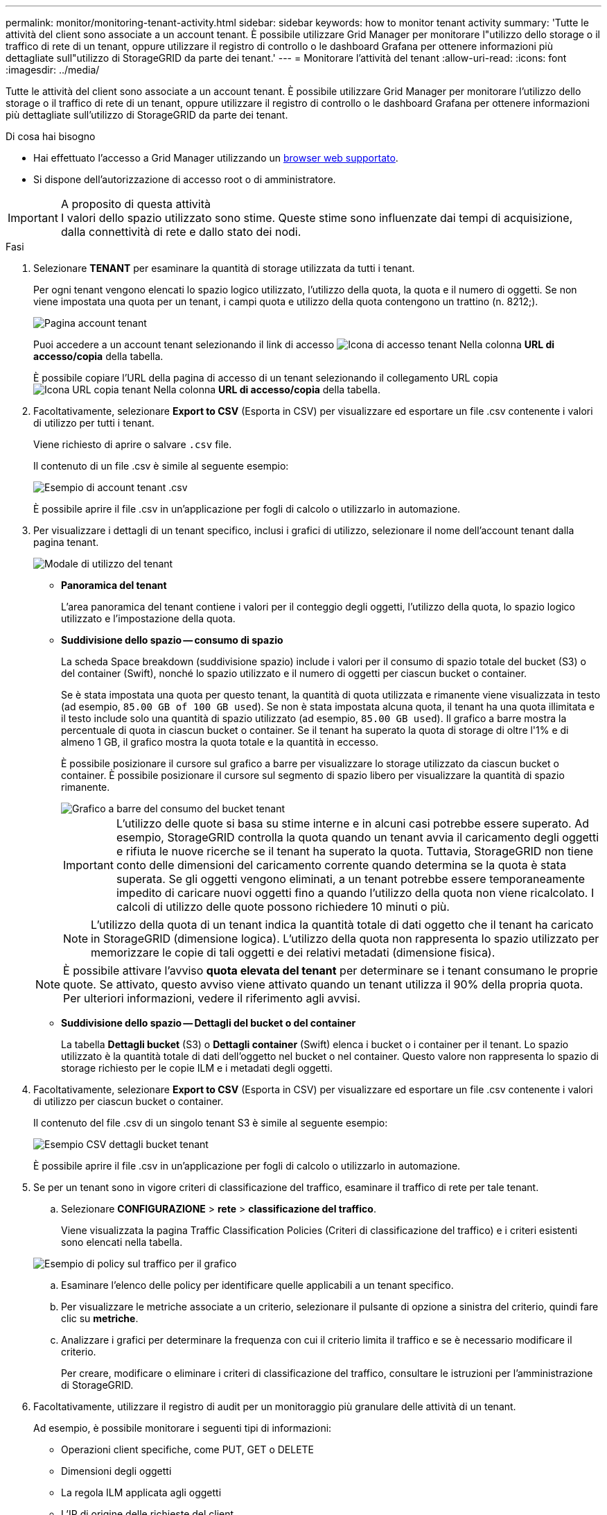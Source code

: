 ---
permalink: monitor/monitoring-tenant-activity.html 
sidebar: sidebar 
keywords: how to monitor tenant activity 
summary: 'Tutte le attività del client sono associate a un account tenant. È possibile utilizzare Grid Manager per monitorare l"utilizzo dello storage o il traffico di rete di un tenant, oppure utilizzare il registro di controllo o le dashboard Grafana per ottenere informazioni più dettagliate sull"utilizzo di StorageGRID da parte dei tenant.' 
---
= Monitorare l'attività del tenant
:allow-uri-read: 
:icons: font
:imagesdir: ../media/


[role="lead"]
Tutte le attività del client sono associate a un account tenant. È possibile utilizzare Grid Manager per monitorare l'utilizzo dello storage o il traffico di rete di un tenant, oppure utilizzare il registro di controllo o le dashboard Grafana per ottenere informazioni più dettagliate sull'utilizzo di StorageGRID da parte dei tenant.

.Di cosa hai bisogno
* Hai effettuato l'accesso a Grid Manager utilizzando un xref:../admin/web-browser-requirements.adoc[browser web supportato].
* Si dispone dell'autorizzazione di accesso root o di amministratore.


.A proposito di questa attività

IMPORTANT: I valori dello spazio utilizzato sono stime. Queste stime sono influenzate dai tempi di acquisizione, dalla connettività di rete e dallo stato dei nodi.

.Fasi
. Selezionare *TENANT* per esaminare la quantità di storage utilizzata da tutti i tenant.
+
Per ogni tenant vengono elencati lo spazio logico utilizzato, l'utilizzo della quota, la quota e il numero di oggetti. Se non viene impostata una quota per un tenant, i campi quota e utilizzo della quota contengono un trattino (n. 8212;).

+
image::../media/tenant_accounts_page.png[Pagina account tenant]

+
Puoi accedere a un account tenant selezionando il link di accesso image:../media/icon_tenant_sign_in.png["Icona di accesso tenant"] Nella colonna *URL di accesso/copia* della tabella.

+
È possibile copiare l'URL della pagina di accesso di un tenant selezionando il collegamento URL copia image:../media/icon_tenant_copy_url.png["Icona URL copia tenant"] Nella colonna *URL di accesso/copia* della tabella.

. Facoltativamente, selezionare *Export to CSV* (Esporta in CSV) per visualizzare ed esportare un file .csv contenente i valori di utilizzo per tutti i tenant.
+
Viene richiesto di aprire o salvare `.csv` file.

+
Il contenuto di un file .csv è simile al seguente esempio:

+
image::../media/tenant_accounts_example_csv.png[Esempio di account tenant .csv]

+
È possibile aprire il file .csv in un'applicazione per fogli di calcolo o utilizzarlo in automazione.

. Per visualizzare i dettagli di un tenant specifico, inclusi i grafici di utilizzo, selezionare il nome dell'account tenant dalla pagina tenant.
+
image::../media/tenant_usage_modal.png[Modale di utilizzo del tenant]

+
** *Panoramica del tenant*
+
L'area panoramica del tenant contiene i valori per il conteggio degli oggetti, l'utilizzo della quota, lo spazio logico utilizzato e l'impostazione della quota.

** *Suddivisione dello spazio -- consumo di spazio*
+
La scheda Space breakdown (suddivisione spazio) include i valori per il consumo di spazio totale del bucket (S3) o del container (Swift), nonché lo spazio utilizzato e il numero di oggetti per ciascun bucket o container.

+
Se è stata impostata una quota per questo tenant, la quantità di quota utilizzata e rimanente viene visualizzata in testo (ad esempio, `85.00 GB of 100 GB used`). Se non è stata impostata alcuna quota, il tenant ha una quota illimitata e il testo include solo una quantità di spazio utilizzato (ad esempio, `85.00 GB used`). Il grafico a barre mostra la percentuale di quota in ciascun bucket o container. Se il tenant ha superato la quota di storage di oltre l'1% e di almeno 1 GB, il grafico mostra la quota totale e la quantità in eccesso.

+
È possibile posizionare il cursore sul grafico a barre per visualizzare lo storage utilizzato da ciascun bucket o container. È possibile posizionare il cursore sul segmento di spazio libero per visualizzare la quantità di spazio rimanente.

+
image::../media/tenant_bucket_space_consumption_GM.png[Grafico a barre del consumo del bucket tenant]

+

IMPORTANT: L'utilizzo delle quote si basa su stime interne e in alcuni casi potrebbe essere superato. Ad esempio, StorageGRID controlla la quota quando un tenant avvia il caricamento degli oggetti e rifiuta le nuove ricerche se il tenant ha superato la quota. Tuttavia, StorageGRID non tiene conto delle dimensioni del caricamento corrente quando determina se la quota è stata superata. Se gli oggetti vengono eliminati, a un tenant potrebbe essere temporaneamente impedito di caricare nuovi oggetti fino a quando l'utilizzo della quota non viene ricalcolato. I calcoli di utilizzo delle quote possono richiedere 10 minuti o più.

+

NOTE: L'utilizzo della quota di un tenant indica la quantità totale di dati oggetto che il tenant ha caricato in StorageGRID (dimensione logica). L'utilizzo della quota non rappresenta lo spazio utilizzato per memorizzare le copie di tali oggetti e dei relativi metadati (dimensione fisica).

+

NOTE: È possibile attivare l'avviso *quota elevata del tenant* per determinare se i tenant consumano le proprie quote. Se attivato, questo avviso viene attivato quando un tenant utilizza il 90% della propria quota. Per ulteriori informazioni, vedere il riferimento agli avvisi.

** *Suddivisione dello spazio -- Dettagli del bucket o del container*
+
La tabella *Dettagli bucket* (S3) o *Dettagli container* (Swift) elenca i bucket o i container per il tenant. Lo spazio utilizzato è la quantità totale di dati dell'oggetto nel bucket o nel container. Questo valore non rappresenta lo spazio di storage richiesto per le copie ILM e i metadati degli oggetti.



. Facoltativamente, selezionare *Export to CSV* (Esporta in CSV) per visualizzare ed esportare un file .csv contenente i valori di utilizzo per ciascun bucket o container.
+
Il contenuto del file .csv di un singolo tenant S3 è simile al seguente esempio:

+
image::../media/tenant_bucket_details_csv.png[Esempio CSV dettagli bucket tenant]

+
È possibile aprire il file .csv in un'applicazione per fogli di calcolo o utilizzarlo in automazione.

. Se per un tenant sono in vigore criteri di classificazione del traffico, esaminare il traffico di rete per tale tenant.
+
.. Selezionare *CONFIGURAZIONE* > *rete* > *classificazione del traffico*.
+
Viene visualizzata la pagina Traffic Classification Policies (Criteri di classificazione del traffico) e i criteri esistenti sono elencati nella tabella.

+
image::../media/traffic_classification_policies_main_screen_w_examples.png[Esempio di policy sul traffico per il grafico]

.. Esaminare l'elenco delle policy per identificare quelle applicabili a un tenant specifico.
.. Per visualizzare le metriche associate a un criterio, selezionare il pulsante di opzione a sinistra del criterio, quindi fare clic su *metriche*.
.. Analizzare i grafici per determinare la frequenza con cui il criterio limita il traffico e se è necessario modificare il criterio.
+
Per creare, modificare o eliminare i criteri di classificazione del traffico, consultare le istruzioni per l'amministrazione di StorageGRID.



. Facoltativamente, utilizzare il registro di audit per un monitoraggio più granulare delle attività di un tenant.
+
Ad esempio, è possibile monitorare i seguenti tipi di informazioni:

+
** Operazioni client specifiche, come PUT, GET o DELETE
** Dimensioni degli oggetti
** La regola ILM applicata agli oggetti
** L'IP di origine delle richieste del client
+
I registri di audit vengono scritti in file di testo che è possibile analizzare utilizzando lo strumento di analisi dei log scelto. Ciò consente di comprendere meglio le attività del cliente o di implementare sofisticati modelli di chargeback e fatturazione.

+
Per ulteriori informazioni, consultare le istruzioni relative ai messaggi di audit.



. Facoltativamente, utilizza le metriche Prometheus per generare report sull'attività del tenant:
+
** In Grid Manager, selezionare *SUPPORT* *Tools* *Metrics*. È possibile utilizzare dashboard esistenti, ad esempio S3 Overview, per esaminare le attività del client.
+

IMPORTANT: Gli strumenti disponibili nella pagina metriche sono destinati principalmente all'utilizzo da parte del supporto tecnico. Alcune funzioni e voci di menu di questi strumenti sono intenzionalmente non funzionali.

** Nella parte superiore di Grid Manager, selezionare l'icona della guida e selezionare *documentazione API*. È possibile utilizzare le metriche nella sezione metriche dell'API Grid Management per creare regole di avviso e dashboard personalizzati per l'attività del tenant.




.Informazioni correlate
xref:alerts-reference.adoc[Riferimenti agli avvisi]

xref:../audit/index.adoc[Esaminare i registri di audit]

xref:../admin/index.adoc[Amministrare StorageGRID]

xref:reviewing-support-metrics.adoc[Rivedere le metriche di supporto]
